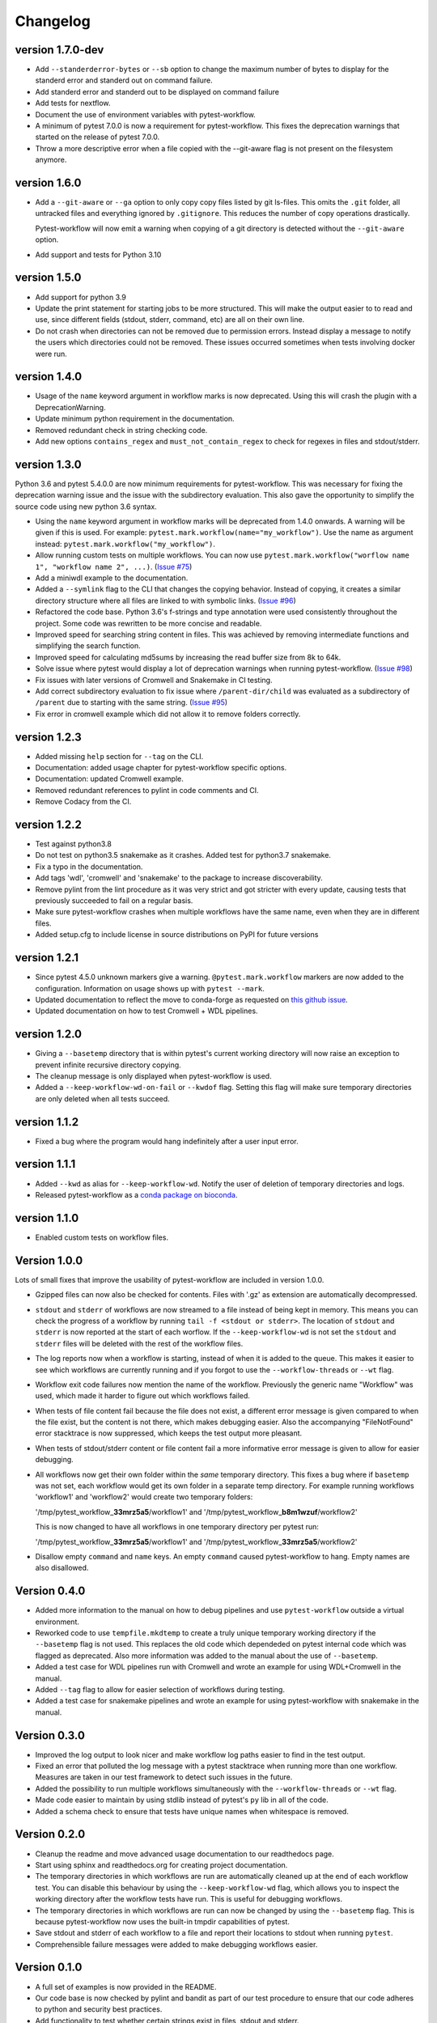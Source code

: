 ==========
Changelog
==========

.. Newest changes should be on top.

.. This document is user facing. Please word the changes in such a way
.. that users understand how the changes affect the new version.

version 1.7.0-dev
---------------------------
+ Add ``--standerderror-bytes`` or ``--sb`` option to change the maximum 
  number of bytes to display for the standerd error and standerd out on 
  command failure. 
+ Add standerd error and standerd out to be displayed on command failure
+ Add tests for nextflow.
+ Document the use of environment variables with pytest-workflow.
+ A minimum of pytest 7.0.0 is now a requirement for pytest-workflow.
  This fixes the deprecation warnings that started on the release of pytest
  7.0.0.
+ Throw a more descriptive error when a file copied with the --git-aware flag
  is not present on the filesystem anymore.

version 1.6.0
---------------------------
+ Add a ``--git-aware`` or ``--ga`` option to only copy copy files listed by
  git ls-files. This omits the ``.git`` folder, all untracked files and
  everything ignored by ``.gitignore``. This reduces the number of copy
  operations drastically.

  Pytest-workflow will now emit a warning when copying of a git directory is
  detected without the ``--git-aware`` option.

+ Add support and tests for Python 3.10

version 1.5.0
---------------------------
+ Add support for python 3.9
+ Update the print statement for starting jobs to be more structured. This will
  make the output easier to to read and use, since different fields (stdout,
  stderr, command, etc) are all on their own line.
+ Do not crash when directories can not be removed due to permission errors.
  Instead display a message to notify the users which directories could not be
  removed. These issues occurred sometimes when tests involving docker were
  run.

version 1.4.0
---------------------------
+ Usage of the ``name`` keyword argument in workflow marks is now deprecated.
  Using this will crash the plugin with a DeprecationWarning.
+ Update minimum python requirement in the documentation.
+ Removed redundant check in string checking code.
+ Add new options ``contains_regex`` and ``must_not_contain_regex`` to check
  for regexes in files and stdout/stderr.

version 1.3.0
---------------------------
Python 3.6 and pytest 5.4.0.0 are now minimum requirements for pytest-workflow.
This was necessary for fixing the deprecation warning issue and the issue with
the subdirectory evaluation. This also gave the opportunity to simplify the
source code using new python 3.6 syntax.

+ Using the ``name`` keyword argument in workflow marks will be deprecated
  from 1.4.0 onwards. A warning will be given if this is used. For example:
  ``pytest.mark.workflow(name="my_workflow")``. Use the name as argument
  instead: ``pytest.mark.workflow("my_workflow")``.
+ Allow running custom tests on multiple workflows. You can now use
  ``pytest.mark.workflow("worflow name 1", "workflow name 2", ...)``.
  (`Issue #75 <https://github.com/LUMC/pytest-workflow/issues/75>`_)
+ Add a miniwdl example to the documentation.
+ Added a ``--symlink`` flag to the CLI that changes the copying behavior.
  Instead of copying, it creates a similar directory structure where all files
  are linked to with symbolic links. (`Issue #96
  <https://github.com/LUMC/pytest-workflow/issues/98>`_)
+ Refactored the code base. Python 3.6's f-strings and type annotation were
  used consistently throughout the project. Some code was rewritten to be more
  concise and readable.
+ Improved speed for searching string content in files. This was achieved by
  removing intermediate functions and simplifying the search function.
+ Improved speed for calculating md5sums by increasing the read buffer size
  from 8k to 64k.
+ Solve issue where pytest would display a lot of deprecation warnings when
  running pytest-workflow. (`Issue #98
  <https://github.com/LUMC/pytest-workflow/issues/98>`_)
+ Fix issues with later versions of Cromwell and Snakemake in CI testing.
+ Add correct subdirectory evaluation to fix issue where ``/parent-dir/child``
  was evaluated as a subdirectory of ``/parent`` due to starting with the same
  string. (`Issue #95 <https://github.com/LUMC/pytest-workflow/issues/95>`_)
+ Fix error in cromwell example which did not allow it to remove folders
  correctly.

version 1.2.3
---------------------------
+ Added missing ``help`` section for ``--tag`` on the CLI.
+ Documentation: added usage chapter for pytest-workflow specific options.
+ Documentation: updated Cromwell example.
+ Removed redundant references to pylint in code comments and CI.
+ Remove Codacy from the CI.

version 1.2.2
---------------------------
+ Test against python3.8
+ Do not test on python3.5 snakemake as it crashes. Added test for python3.7
  snakemake.
+ Fix a typo in the documentation.
+ Add tags 'wdl', 'cromwell' and 'snakemake' to the package to increase
  discoverability.
+ Remove pylint from the lint procedure as it was very strict and got stricter
  with every update, causing tests that previously succeeded to fail on a
  regular basis.
+ Make sure pytest-workflow crashes when multiple workflows have the same name,
  even when they are in different files.
+ Added setup.cfg to include license in source distributions on PyPI for
  future versions

version 1.2.1
---------------------------
+ Since pytest 4.5.0 unknown markers give a warning. ``@pytest.mark.workflow``
  markers are now added to the configuration. Information on usage shows up
  with ``pytest --mark``.
+ Updated documentation to reflect the move to conda-forge as requested on
  `this github issue
  <https://github.com/bioconda/bioconda-recipes/issues/13964>`_.
+ Updated documentation on how to test Cromwell + WDL pipelines.


version 1.2.0
---------------------------
+ Giving a ``--basetemp`` directory that is within pytest's current working
  directory will now raise an exception to prevent infinite recursive directory
  copying.
+ The cleanup message is only displayed when pytest-workflow is used.
+ Added a ``--keep-workflow-wd-on-fail`` or ``--kwdof`` flag. Setting this flag
  will make sure temporary directories are only deleted when all tests succeed.

version 1.1.2
---------------------------
+ Fixed a bug where the program would hang indefinitely after a user input
  error.

version 1.1.1
---------------------------
+ Added ``--kwd`` as alias for ``--keep-workflow-wd``. Notify the user of
  deletion of temporary directories and logs.
+ Released pytest-workflow as a `conda package on bioconda
  <https://bioconda.github.io/recipes/pytest-workflow/README.html>`_.

version 1.1.0
---------------------------
+ Enabled custom tests on workflow files.

Version 1.0.0
---------------------------
Lots of small fixes that improve the usability of pytest-workflow are included
in version 1.0.0.

+ Gzipped files can now also be checked for contents. Files with '.gz' as
  extension are automatically decompressed.
+ ``stdout`` and ``stderr`` of workflows are now streamed to a file instead of
  being kept in memory. This means you can check the progress of a workflow by
  running ``tail -f <stdout or stderr>``. The location of ``stdout`` and
  ``stderr`` is now reported at the start of each worflow. If the
  ``--keep-workflow-wd`` is not set the ``stdout`` and ``stderr`` files will be
  deleted with the rest of the workflow files.
+ The log reports now when a workflow is starting, instead of when it is added
  to the queue. This makes it easier to see which workflows are currently
  running and if you forgot to use the ``--workflow-threads`` or ``--wt`` flag.
+ Workflow exit code failures now mention the name of the workflow. Previously
  the generic name "Workflow" was used, which made it harder to figure out
  which workflows failed.
+ When tests of file content fail because the file does not exist, a different
  error message is given compared to when the file exist, but the content is
  not there, which makes debugging easier. Also the accompanying
  "FileNotFound" error stacktrace is now suppressed, which keeps the test
  output more pleasant.
+ When tests of stdout/stderr content or file content fail a more informative
  error message is given to allow for easier debugging.
+ All workflows now get their own folder within the `same` temporary directory.
  This fixes a bug where if ``basetemp`` was not set, each workflow would get
  its own folder in a separate temp directory. For example running workflows
  'workflow1' and 'workflow2' would create two temporary folders:

  '/tmp/pytest_workflow\_\ **33mrz5a5**/workflow1' and
  '/tmp/pytest_workflow\_\ **b8m1wzuf**/workflow2'

  This is now changed to have all workflows in one temporary directory per
  pytest run:

  '/tmp/pytest_workflow\_\ **33mrz5a5**/workflow1' and
  '/tmp/pytest_workflow\_\ **33mrz5a5**/workflow2'

+ Disallow empty ``command`` and ``name`` keys. An empty ``command`` caused
  pytest-workflow to hang. Empty names are also disallowed.

Version 0.4.0
---------------------------
+ Added more information to the manual on how to debug pipelines and use
  ``pytest-workflow`` outside a virtual environment.
+ Reworked code to use ``tempfile.mkdtemp`` to create a truly unique
  temporary working directory if the ``--basetemp`` flag is not used. This
  replaces the old code which dependeded on pytest internal code which was
  flagged as deprecated. Also more information was added to the manual about
  the use of ``--basetemp``.
+ Added a test case for WDL pipelines run with Cromwell and wrote an example
  for using WDL+Cromwell in the manual.
+ Added ``--tag`` flag to allow for easier selection of workflows during
  testing.
+ Added a test case for snakemake pipelines and wrote an example for using
  pytest-workflow with snakemake in the manual.

Version 0.3.0
---------------------------
+ Improved the log output to look nicer and make workflow log paths easier to
  find in the test output.
+ Fixed an error that polluted the log message with a pytest stacktrace when
  running more than one workflow. Measures are taken in our test framework to
  detect such issues in the future.
+ Added the possibility to run multiple workflows simultaneously with the
  ``--workflow-threads`` or ``--wt`` flag.
+ Made code easier to maintain by using stdlib instead of pytest's ``py`` lib
  in all of the code.
+ Added a schema check to ensure that tests have unique names when whitespace
  is removed.

Version 0.2.0
---------------------------
+ Cleanup the readme and move advanced usage documentation to our readthedocs
  page.
+ Start using sphinx and readthedocs.org for creating project documentation.
+ The temporary directories in which workflows are run are automatically
  cleaned up at the end of each workflow test. You can disable this behaviour
  by using the ``--keep-workflow-wd`` flag, which allows you to inspect the
  working directory after the workflow tests have run. This is useful for
  debugging workflows.
+ The temporary directories in which workflows are run can now be
  changed by using the ``--basetemp`` flag. This is because pytest-workflow now
  uses the built-in tmpdir capabilities of pytest.
+ Save stdout and stderr of each workflow to a file and report their locations
  to stdout when running ``pytest``.
+ Comprehensible failure messages were added to make debugging workflows
  easier.

Version 0.1.0
---------------------------
+ A full set of examples is now provided in the README.
+ Our code base is now checked by pylint and bandit as part of our test
  procedure to ensure that our code adheres to python and security best
  practices.
+ Add functionality to test whether certain strings exist in files, stdout and
  stderr.
+ Enable easy to understand output when using pytest verbose mode
  (``pytest -v``).
  The required code refactoring has simplified the code base and made it easier
  to maintain.
+ Enable the checking of non-existing files
+ Enable the checking of file md5sums
+ Use a schema structure that is easy to use and understand.
+ Pytest-workflow now has continuous integration and coverage reporting,
  so we can detect regressions quickly and only publish well-tested versions.
+ Fully parametrized tests enabled by changing code structure.
+ Initialized pytest-workflow with option to test if files exist. 
